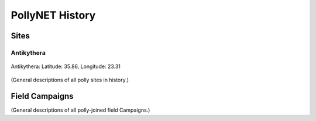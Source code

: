 PollyNET History
================

Sites
-----

Antikythera
^^^^^^^^^^^

.. figure:: ../_static/antikythera1.jpg
    :width: 500 px
    :align: center

    Antikythera: Latitude: 35.86, Longitude: 23.31

(General descriptions of all polly sites in history.)

Field Campaigns
---------------

(General descriptions of all polly-joined field Campaigns.)